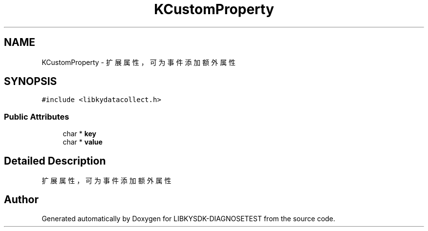 .TH "KCustomProperty" 3 "Mon Sep 25 2023" "Version version:2.3" "LIBKYSDK-DIAGNOSETEST" \" -*- nroff -*-
.ad l
.nh
.SH NAME
KCustomProperty \- 扩展属性，可为事件添加额外属性  

.SH SYNOPSIS
.br
.PP
.PP
\fC#include <libkydatacollect\&.h>\fP
.SS "Public Attributes"

.in +1c
.ti -1c
.RI "char * \fBkey\fP"
.br
.ti -1c
.RI "char * \fBvalue\fP"
.br
.in -1c
.SH "Detailed Description"
.PP 
扩展属性，可为事件添加额外属性 



.SH "Author"
.PP 
Generated automatically by Doxygen for LIBKYSDK-DIAGNOSETEST from the source code\&.
